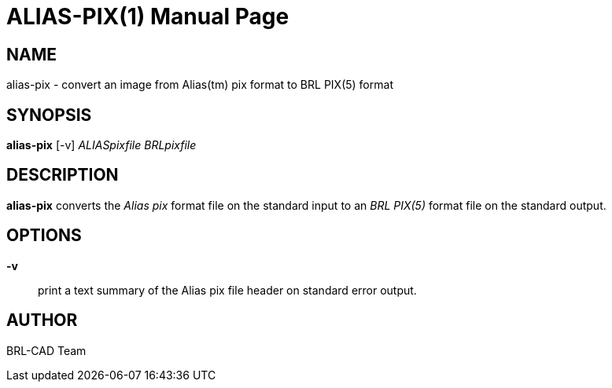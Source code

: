 = ALIAS-PIX(1)
BRL-CAD Team
:doctype: manpage
:man manual: BRL-CAD User Commands
:man source: BRL-CAD
:page-layout: base

== NAME

alias-pix - 
    convert an image from Alias(tm) pix format to BRL PIX(5) format
  

== SYNOPSIS

*[cmd]#alias-pix#*  [-v] [rep]_ALIASpixfile_ [rep]_BRLpixfile_

== DESCRIPTION

*[cmd]#alias-pix#*  converts the _Alias pix_ format file on the standard input to an _BRL PIX(5)_  format file on the standard output. 

== OPTIONS

*[opt]#-v#* ::
print a text summary of the Alias pix file header on standard error output. 

== AUTHOR

BRL-CAD Team